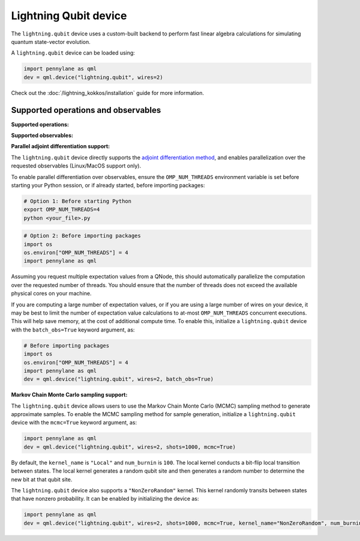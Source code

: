 Lightning Qubit device
======================

The ``lightning.qubit`` device uses a custom-built backend to
perform fast linear algebra calculations for simulating quantum state-vector evolution.

A ``lightning.qubit`` device can be loaded using:

.. code-block:: python

    import pennylane as qml
    dev = qml.device("lightning.qubit", wires=2)

Check out the :doc:`/lightning_kokkos/installation` guide for more information.

Supported operations and observables
~~~~~~~~~~~~~~~~~~~~~~~~~~~~~~~~~~~~

**Supported operations:**

.. raw:: html

    <div class="summary-table">

.. autosummary::
    :nosignatures:

    ~pennylane.BasisState
    ~pennylane.CNOT
    ~pennylane.ControlledPhaseShift
    ~pennylane.ControlledQubitUnitary
    ~pennylane.CPhase
    ~pennylane.CRot
    ~pennylane.CRX
    ~pennylane.CRY
    ~pennylane.CRZ
    ~pennylane.CSWAP
    ~pennylane.CY
    ~pennylane.CZ
    ~pennylane.DiagonalQubitUnitary
    ~pennylane.DoubleExcitation
    ~pennylane.DoubleExcitationMinus
    ~pennylane.DoubleExcitationPlus
    ~pennylane.ECR
    ~pennylane.Hadamard
    ~pennylane.Identity
    ~pennylane.IsingXX
    ~pennylane.IsingXY
    ~pennylane.IsingYY
    ~pennylane.IsingZZ
    ~pennylane.ISWAP
    ~pennylane.MultiControlledX
    ~pennylane.MultiRZ
    ~pennylane.OrbitalRotation
    ~pennylane.PauliX
    ~pennylane.PauliY
    ~pennylane.PauliZ
    ~pennylane.PhaseShift
    ~pennylane.PSWAP
    ~pennylane.QFT
    ~pennylane.QubitCarry
    ~pennylane.QubitStateVector
    ~pennylane.QubitSum
    ~pennylane.QubitUnitary
    ~pennylane.Rot
    ~pennylane.RX
    ~pennylane.RY
    ~pennylane.RZ
    ~pennylane.S
    ~pennylane.SingleExcitation
    ~pennylane.SingleExcitationMinus
    ~pennylane.SingleExcitationPlus
    ~pennylane.SISWAP
    ~pennylane.SQISW
    ~pennylane.SWAP
    ~pennylane.SX
    ~pennylane.T
    ~pennylane.Toffoli

.. raw:: html

    </div>

**Supported observables:**

.. raw:: html

    <div class="summary-table">

.. autosummary::
    :nosignatures:

    ~pennylane.ops.op_math.Exp
    ~pennylane.Hadamard
    ~pennylane.Hamiltonian
    ~pennylane.Hermitian
    ~pennylane.Identity
    ~pennylane.PauliX
    ~pennylane.PauliY
    ~pennylane.PauliZ
    ~pennylane.ops.op_math.Prod
    ~pennylane.Projector
    ~pennylane.SparseHamiltonian
    ~pennylane.ops.op_math.SProd
    ~pennylane.ops.op_math.Sum

.. raw:: html

    </div>


**Parallel adjoint differentiation support:**

The ``lightning.qubit`` device directly supports the `adjoint differentiation method <https://pennylane.ai/qml/demos/tutorial_adjoint_diff.html>`__, and enables parallelization over the requested observables (Linux/MacOS support only).

To enable parallel differentiation over observables, ensure the ``OMP_NUM_THREADS`` environment variable is set before starting your Python session, or if already started, before importing packages:

.. code-block:: bash

    # Option 1: Before starting Python
    export OMP_NUM_THREADS=4
    python <your_file>.py

.. code-block:: python

    # Option 2: Before importing packages
    import os
    os.environ["OMP_NUM_THREADS"] = 4
    import pennylane as qml

Assuming you request multiple expectation values from a QNode, this should automatically parallelize the computation over the requested number of threads. You should ensure that the number of threads does not exceed the available physical cores on your machine.

If you are computing a large number of expectation values, or if you are using a large number of wires on your device, it may be best to limit the number of expectation value calculations to at-most ``OMP_NUM_THREADS`` concurrent executions. This will help save memory, at the cost of additional compute time. To enable this, initialize a ``lightning.qubit`` device with the ``batch_obs=True`` keyword argument, as:

.. code-block:: python

    # Before importing packages
    import os
    os.environ["OMP_NUM_THREADS"] = 4
    import pennylane as qml
    dev = qml.device("lightning.qubit", wires=2, batch_obs=True)

.. raw:: html

    </div>

**Markov Chain Monte Carlo sampling support:**

The ``lightning.qubit`` device allows users to use the Markov Chain Monte Carlo (MCMC) sampling method to generate approximate samples. To enable the MCMC sampling method for sample generation, initialize a ``lightning.qubit`` device with the ``mcmc=True`` keyword argument, as:

.. code-block:: python

    import pennylane as qml
    dev = qml.device("lightning.qubit", wires=2, shots=1000, mcmc=True)

By default, the ``kernel_name`` is ``"Local"`` and ``num_burnin`` is ``100``. The local kernel conducts a bit-flip local transition between states. The local kernel generates a random qubit site and then generates a random number to determine  the new bit at that qubit site.

The ``lightning.qubit`` device also supports a ``"NonZeroRandom"`` kernel. This kernel randomly transits between states that have nonzero probability. It can be enabled by initializing the device as:

.. code-block:: python

    import pennylane as qml
    dev = qml.device("lightning.qubit", wires=2, shots=1000, mcmc=True, kernel_name="NonZeroRandom", num_burnin=200)

